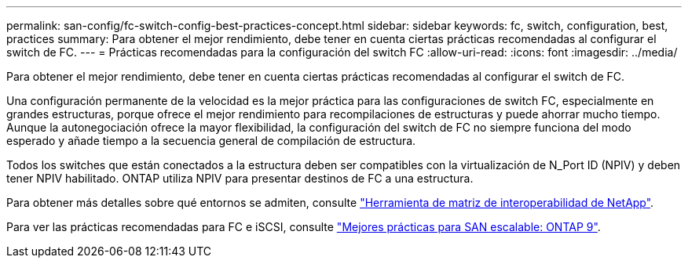 ---
permalink: san-config/fc-switch-config-best-practices-concept.html 
sidebar: sidebar 
keywords: fc, switch, configuration, best, practices 
summary: Para obtener el mejor rendimiento, debe tener en cuenta ciertas prácticas recomendadas al configurar el switch de FC. 
---
= Prácticas recomendadas para la configuración del switch FC
:allow-uri-read: 
:icons: font
:imagesdir: ../media/


[role="lead"]
Para obtener el mejor rendimiento, debe tener en cuenta ciertas prácticas recomendadas al configurar el switch de FC.

Una configuración permanente de la velocidad es la mejor práctica para las configuraciones de switch FC, especialmente en grandes estructuras, porque ofrece el mejor rendimiento para recompilaciones de estructuras y puede ahorrar mucho tiempo. Aunque la autonegociación ofrece la mayor flexibilidad, la configuración del switch de FC no siempre funciona del modo esperado y añade tiempo a la secuencia general de compilación de estructura.

Todos los switches que están conectados a la estructura deben ser compatibles con la virtualización de N_Port ID (NPIV) y deben tener NPIV habilitado. ONTAP utiliza NPIV para presentar destinos de FC a una estructura.

Para obtener más detalles sobre qué entornos se admiten, consulte https://mysupport.netapp.com/matrix["Herramienta de matriz de interoperabilidad de NetApp"^].

Para ver las prácticas recomendadas para FC e iSCSI, consulte http://www.netapp.com/us/media/tr-4080.pdf["Mejores prácticas para SAN escalable: ONTAP 9"].
